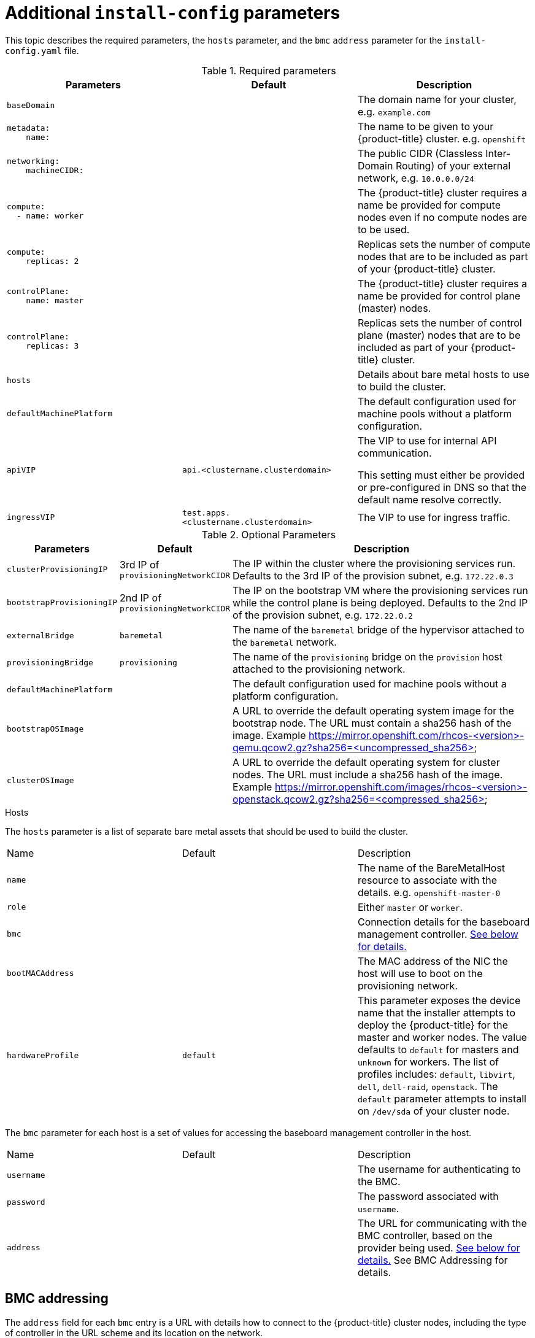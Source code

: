 // Module included in the following assemblies:
//
// * installing/installing_bare_metal_ipi/ipi-install-installation-workflow.adoc

[id="additional-install-config-parameters_{context}"]
= Additional `install-config` parameters

This topic describes the required parameters, the `hosts` parameter,
and the `bmc` `address` parameter for the `install-config.yaml` file.

.Required parameters
|===
|Parameters |Default |Description




| [[basedomain]] `baseDomain`
|
| The domain name for your cluster, e.g. `example.com`


a|[[metadataname]]
----
metadata:
    name:
----
|
|The name to be given to your {product-title} cluster. e.g. `openshift`


a|[[machinecidr]]
----
networking:
    machineCIDR:
----
|
|The public CIDR (Classless Inter-Domain Routing) of your external network, e.g. `10.0.0.0/24`



a|[[workername]]
----
compute:
  - name: worker
----
|
|The {product-title} cluster requires a name be provided for compute nodes even if no compute nodes are to be used.


a|[[computereplicas]]
----
compute:
    replicas: 2
----
|
|Replicas sets the number of compute nodes that are to be included as part of your {product-title} cluster.



a|[[controlplanename]]
----
controlPlane:
    name: master
----
|
|The {product-title} cluster requires a name be provided for control plane (master) nodes.


a|[[controlplanereplicas]]
----
controlPlane:
    replicas: 3
----
|
|Replicas sets the number of control plane (master) nodes that are to be included as part of your {product-title} cluster.


ifeval::[{release} >= 4.4]
a| [[provisioningNetworkInterface]]`provisioningNetworkInterface` |  | The name of the network interface on control plane nodes connected to the
provisioning network. ({product-title} 4.4 only)
endif::[]

| `hosts`
|
| Details about bare metal hosts to use to build the cluster.


| `defaultMachinePlatform` | | The default configuration used for machine pools without a platform configuration.

| [[apivip]]`apiVIP` | `api.<clustername.clusterdomain>` | The VIP to use for internal API communication.

This setting must either be provided or pre-configured in DNS so that the
default name resolve correctly.

| [[ingressvip]]`ingressVIP` | `test.apps.<clustername.clusterdomain>` | The VIP to use for ingress traffic.

ifeval::[{release} < 4.5]
This setting must either be provided or pre-configured in DNS so that the
default name resolve correctly.
|[[dnsVIP]]`dnsVIP` | | The VIP to use for internal DNS communication.

This setting has no default and must always be provided.
endif::[]
|===

[cols="1,1,3", options="header"]
.Optional Parameters
|===
|Parameters
|Default
|Description

ifeval::[{release} > 4.3]
|`provisioningDHCPExternal`
| false
|Defines if external DHCP will be used or the one configured by installer

|`provisioningDHCPRange`
| `172.22.0.10,172.22.0.100`
|Defines the IP range to use for hosts on the provisioning network.

a| [[provisioningNetworkCIDR]] `provisioningNetworkCIDR`
| `172.22.0.0/24`
| The CIDR for the network to use for provisioning. This option is required when using IPv6 addressing on the provision network.
endif::[]

| `clusterProvisioningIP`
| 3rd IP of `provisioningNetworkCIDR`
| The IP within the cluster where the provisioning services run. Defaults to the 3rd IP of the provision subnet, e.g. `172.22.0.3`

| `bootstrapProvisioningIP`
| 2nd IP of `provisioningNetworkCIDR`
| The IP on the bootstrap VM where the provisioning services run while the control plane is being deployed. Defaults to the 2nd IP of the provision subnet, e.g. `172.22.0.2`

| `externalBridge`
| `baremetal`
| The name of the `baremetal` bridge of the hypervisor attached to the `baremetal` network.

| `provisioningBridge`
| `provisioning`
| The name of the `provisioning` bridge on the `provision` host attached to the provisioning network.

| `defaultMachinePlatform`
|
| The default configuration used for machine pools without a platform
configuration.

| `bootstrapOSImage`
|
| A URL to override the default operating system image for the bootstrap node. The URL must contain a sha256 hash of the image. Example https://mirror.openshift.com/rhcos-<version>-qemu.qcow2.gz?sha256=<uncompressed_sha256>

| `clusterOSImage`
|
| A URL to override the default operating system for cluster nodes. The URL must include a sha256 hash of the image. Example https://mirror.openshift.com/images/rhcos-<version>-openstack.qcow2.gz?sha256=<compressed_sha256>

|===

[id="hoststable"]
.Hosts

The `hosts` parameter is a list of separate bare metal assets that
should be used to build the cluster.

|===
|Name |Default |Description
| [[name]]`name` |  | The name of the BareMetalHost resource to associate with the details. e.g. `openshift-master-0`
| [[role]]`role` |  | Either `master` or `worker`.
| `bmc` | | Connection details for the baseboard management controller. xref:bmcadressing[See below for details.]
| [[bootMACAddress]]`bootMACAddress` |  | The MAC address of the NIC the host will use to boot on the provisioning network.
| [[hardwareProfile]]`hardwareProfile` | `default`|This parameter exposes the device name that the installer attempts to deploy the {product-title} for the master and worker nodes. The value defaults to `default` for masters and `unknown` for workers. The list of profiles includes: `default`, `libvirt`, `dell`, `dell-raid`, `openstack`. The `default` parameter attempts to install on `/dev/sda` of your cluster node.
|===

The `bmc` parameter for each host is a set of values for accessing the
baseboard management controller in the host.

|===
|Name |Default |Description
| `username` |  | The username for authenticating to the BMC.
| `password` |  | The password associated with `username`.
| `address` | | The URL for communicating with the BMC controller, based on the provider being used. xref:bmcadressing[See below for details.]
See BMC Addressing for details.
|===

[id="bmcadressing"]
== BMC addressing

The `address` field for each `bmc` entry is a URL with details how to
connect to the {product-title} cluster nodes, including the type of
controller in the URL scheme and its location on the network.

.IPMI

IPMI hosts use `ipmi://<out-of-band-ip>:<port>` and defaults to port
`623` if not specified. Example output of using IPMI within your
`install-config.yaml` file.

----
platform:
  baremetal:
    hosts:
      - name: openshift-master-0
        role: master
        bmc:
          address: ipmi://<out-of-band-ip>
          username: <user>
          password: <password>
----

ifeval::[{release} > 4.4]

.RedFish

For RedFish, use `redfish://` (or `redfish+http://` to disable TLS).
The hostname (or IP address) and the path to the system ID are both
required. Example output of using RedFish within your
`install-config.yaml` file.

----
platform:
  baremetal:
    hosts:
      - name: openshift-master-0
        role: master
        bmc:
          address: redfish://<out-of-band-ip>/redfish/v1/Systems/1
          username: <user>
          password: <password>
----

While it is recommended to have a certificate of authority for your
out of band management addresses, if using self-signed certificates
ensure to include an additional parameter of
`disableCertificateVerification: True`. Example output of using
RedFish with `disableCertificateVerification: True`
within your `install-config.yaml` file.

----
platform:
  baremetal:
    hosts:
      - name: openshift-master-0
        role: master
        bmc:
          address: redfish://<out-of-band-ip>/redfish/v1/Systems/1
          username: <user>
          password: <password>
          disableCertificateVerification: True
----

NOTE: Currently RedFish is only supported on HPE hardware for IPI on
Bare metal deployments. We are working with other vendors to enable
RedFish capabilities across the board.

.RedFish Virtual Media

For RedFish virtual media, use `redfish-virtualmedia://`

Example output of using RedFish Virtual Media
within your `install-config.yaml` file.

----
platform:
  baremetal:
    hosts:
      - name: openshift-master-0
        role: master
        bmc:
          address: redfish-virtualmedia://<out-of-band-ip>/redfish/v1/Systems/1
          username: <user>
          password: <password>
----

NOTE: Currently RedFish is only supported on HPE hardware for IPI on
Bare metal deployments. We are working with other vendors to enable
RedFish capabilities across the board.

endif::[]
